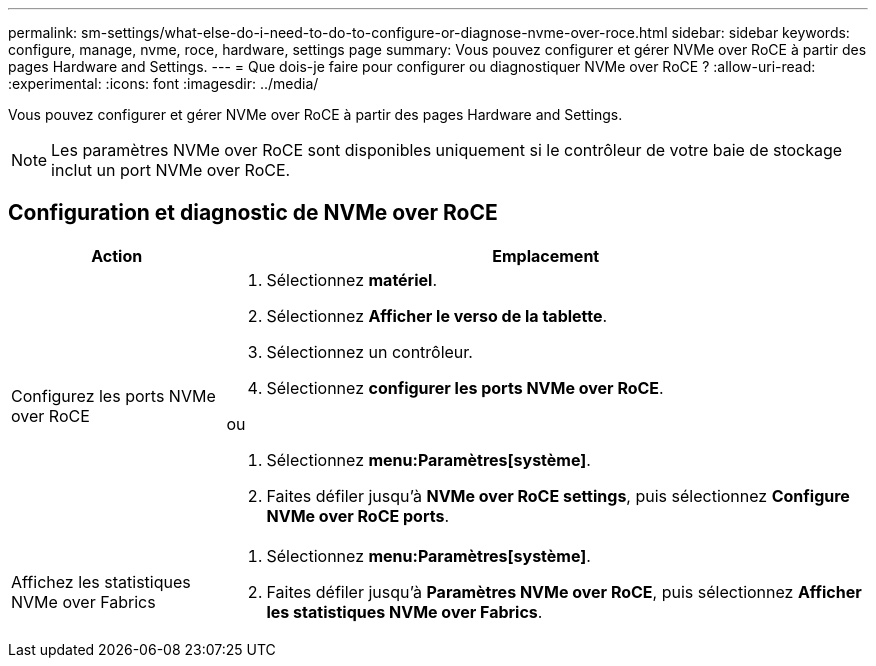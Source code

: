 ---
permalink: sm-settings/what-else-do-i-need-to-do-to-configure-or-diagnose-nvme-over-roce.html 
sidebar: sidebar 
keywords: configure, manage, nvme, roce, hardware, settings page 
summary: Vous pouvez configurer et gérer NVMe over RoCE à partir des pages Hardware and Settings. 
---
= Que dois-je faire pour configurer ou diagnostiquer NVMe over RoCE ?
:allow-uri-read: 
:experimental: 
:icons: font
:imagesdir: ../media/


[role="lead"]
Vous pouvez configurer et gérer NVMe over RoCE à partir des pages Hardware and Settings.

[NOTE]
====
Les paramètres NVMe over RoCE sont disponibles uniquement si le contrôleur de votre baie de stockage inclut un port NVMe over RoCE.

====


== Configuration et diagnostic de NVMe over RoCE

[cols="1a,3a"]
|===
| Action | Emplacement 


 a| 
Configurez les ports NVMe over RoCE
 a| 
. Sélectionnez *matériel*.
. Sélectionnez *Afficher le verso de la tablette*.
. Sélectionnez un contrôleur.
. Sélectionnez *configurer les ports NVMe over RoCE*.


ou

. Sélectionnez *menu:Paramètres[système]*.
. Faites défiler jusqu'à *NVMe over RoCE settings*, puis sélectionnez *Configure NVMe over RoCE ports*.




 a| 
Affichez les statistiques NVMe over Fabrics
 a| 
. Sélectionnez *menu:Paramètres[système]*.
. Faites défiler jusqu'à *Paramètres NVMe over RoCE*, puis sélectionnez *Afficher les statistiques NVMe over Fabrics*.


|===